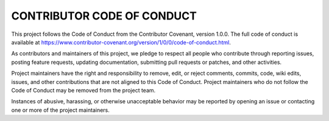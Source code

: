 CONTRIBUTOR CODE OF CONDUCT
===========================

This project follows the Code of Conduct from the Contributor Covenant, version 1.0.0. The full code of conduct is available at https://www.contributor-covenant.org/version/1/0/0/code-of-conduct.html.

As contributors and maintainers of this project, we pledge to respect all people who contribute through reporting issues, posting feature requests, updating documentation, submitting pull requests or patches, and other activities.

Project maintainers have the right and responsibility to remove, edit, or reject comments, commits, code, wiki edits, issues, and other contributions that are not aligned to this Code of Conduct. Project maintainers who do not follow the Code of Conduct may be removed from the project team.

Instances of abusive, harassing, or otherwise unacceptable behavior may be reported by opening an issue or contacting one or more of the project maintainers.
